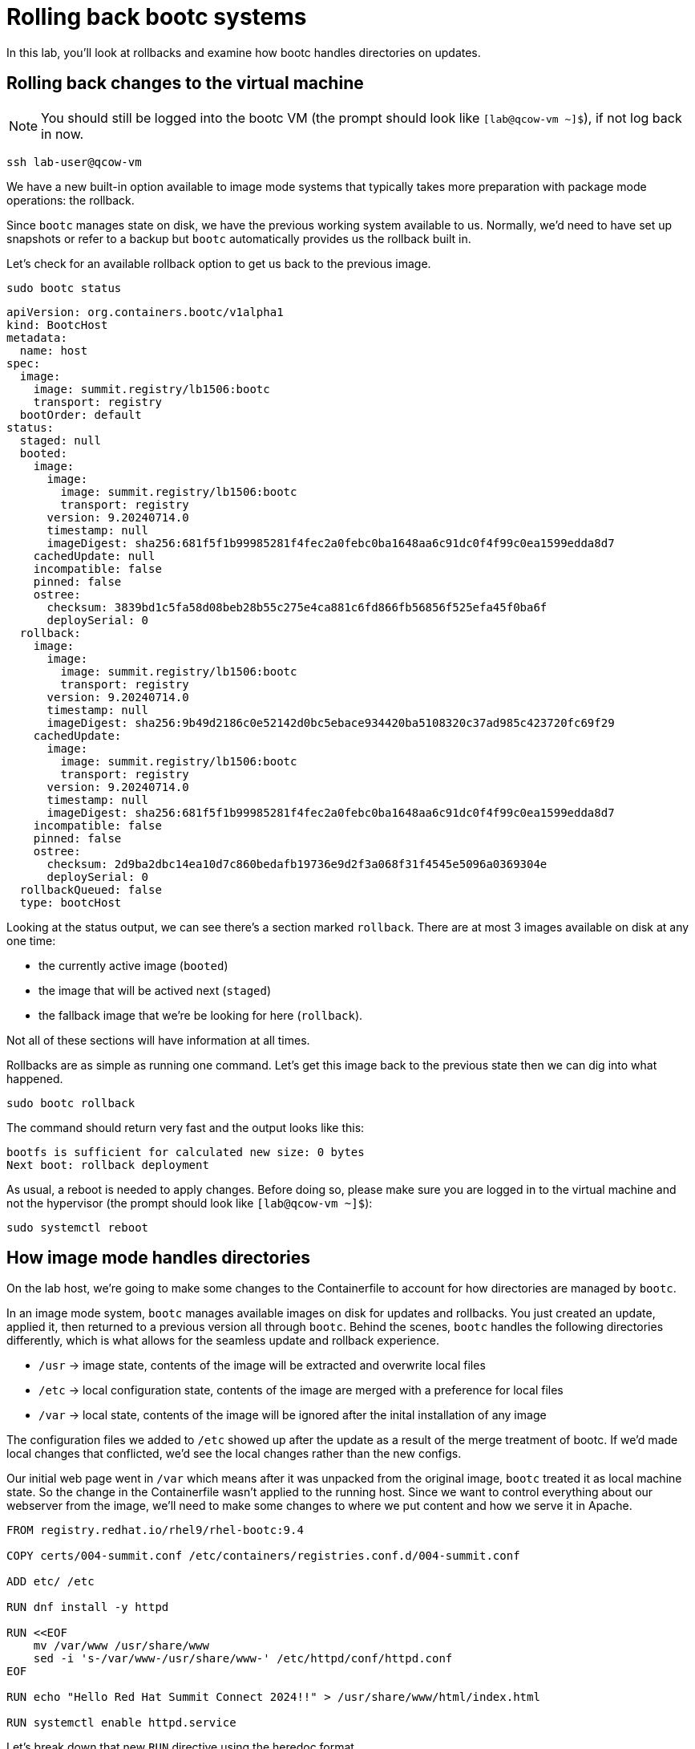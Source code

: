 = Rolling back bootc systems

In this lab, you'll look at rollbacks and examine how bootc handles directories on updates.

[#rollback-vm]
== Rolling back changes to the virtual machine
NOTE: You should still be logged into the bootc VM (the prompt should look like `[lab@qcow-vm ~]$`), if not log back in now.
[source,bash]
----
ssh lab-user@qcow-vm
----

We have a new built-in option available to image mode systems that typically takes more preparation with package mode 
operations: the rollback. 

Since `bootc` manages state on disk, we have the previous working system available to us. Normally, we'd need to have set up snapshots 
or refer to a backup but `bootc` automatically provides us the rollback built in.

Let's check for an available rollback option to get us back to the previous image.
[source,bash]

----
sudo bootc status
----
----
apiVersion: org.containers.bootc/v1alpha1
kind: BootcHost
metadata:
  name: host
spec:
  image:
    image: summit.registry/lb1506:bootc
    transport: registry
  bootOrder: default
status:
  staged: null
  booted:
    image:
      image:
        image: summit.registry/lb1506:bootc
        transport: registry
      version: 9.20240714.0
      timestamp: null
      imageDigest: sha256:681f5f1b99985281f4fec2a0febc0ba1648aa6c91dc0f4f99c0ea1599edda8d7
    cachedUpdate: null
    incompatible: false
    pinned: false
    ostree:
      checksum: 3839bd1c5fa58d08beb28b55c275e4ca881c6fd866fb56856f525efa45f0ba6f
      deploySerial: 0
  rollback:
    image:
      image:
        image: summit.registry/lb1506:bootc
        transport: registry
      version: 9.20240714.0
      timestamp: null
      imageDigest: sha256:9b49d2186c0e52142d0bc5ebace934420ba5108320c37ad985c423720fc69f29
    cachedUpdate:
      image:
        image: summit.registry/lb1506:bootc
        transport: registry
      version: 9.20240714.0
      timestamp: null
      imageDigest: sha256:681f5f1b99985281f4fec2a0febc0ba1648aa6c91dc0f4f99c0ea1599edda8d7
    incompatible: false
    pinned: false
    ostree:
      checksum: 2d9ba2dbc14ea10d7c860bedafb19736e9d2f3a068f31f4545e5096a0369304e
      deploySerial: 0
  rollbackQueued: false
  type: bootcHost
----

Looking at the status output, we can see there's a section marked `rollback`. There are at most 3 images 
available on disk at any one time: 

* the currently active image (`booted`)
* the image that will be actived next (`staged`) 
* the fallback image that we're be looking for here (`rollback`). 

Not all of these sections will have information at all times.

Rollbacks are as simple as running one command. Let's get this image back to the previous
state then we can dig into what happened.

[source,bash]
----
sudo bootc rollback
----

The command should return very fast and the output looks like this:

----
bootfs is sufficient for calculated new size: 0 bytes
Next boot: rollback deployment
----

As usual, a reboot is needed to apply changes. Before doing so, please make sure you are logged in to the
virtual machine and not the hypervisor (the prompt should look like `[lab@qcow-vm ~]$`):

[source,bash]
----
sudo systemctl reboot
----

[#directory-layout]
== How image mode handles directories

On the lab host, we're going to make some changes to the Containerfile to account for how
directories are managed by `bootc`.

In an image mode system, `bootc` manages available images on disk for updates and rollbacks. 
You just created an update, applied it, then returned to a previous version all through `bootc`.
Behind the scenes, `bootc` handles the following directories differently, which is what allows
for the seamless update and rollback experience. 

  * `/usr` -> image state, contents of the image will be extracted and overwrite local files
  * `/etc` -> local configuration state, contents of the image are merged with a preference for local files
  * `/var` -> local state, contents of the image will be ignored after the inital installation of any image

The configuration files we added to `/etc` showed up after the update as a result of the merge treatment of bootc.
If we'd made local changes that conflicted, we'd see the local changes rather than the new configs.

Our initial web page went in `/var` which means after it was unpacked from the original image, `bootc`
treated it as local machine state. So the change in the Containerfile wasn't applied to the running host. 
Since we want to control everything about our webserver from the image, we'll need to make some changes 
to where we put content and how we serve it in Apache.

[source,dockerfile]
----
FROM registry.redhat.io/rhel9/rhel-bootc:9.4

COPY certs/004-summit.conf /etc/containers/registries.conf.d/004-summit.conf

ADD etc/ /etc

RUN dnf install -y httpd

RUN <<EOF
    mv /var/www /usr/share/www
    sed -i 's-/var/www-/usr/share/www-' /etc/httpd/conf/httpd.conf
EOF

RUN echo "Hello Red Hat Summit Connect 2024!!" > /usr/share/www/html/index.html

RUN systemctl enable httpd.service
----

Let's break down that new `RUN` directive using the heredoc format.

The `httpd` package drops content in /var/www by default, and on bootc systems
we have /var as machine local. Since we want to control web content in the image, 
we need to move it to somewhere under `bootc` control. In our Containerfile, we move 
the default package contents to our new location in `/usr` then update the Apache 
configuration to serve pages from this new directory. We've also changed the echo line 
to create the index.html in the new location.

Rebuild the image with our new configuration and index page:

[source,bash]
----
podman build --file Containerfile --tag summit.registry/lb1506:bootc
----

And make sure to push it to the registry:

[source,bash]
----
podman push summit.registry/lb1506:bootc
----
[#update2-vm]
== Updating the virtual machine

Now you can ssh into the virtual machine

[source,bash]
----
ssh lab-user@qcow-vm
----

Previously, we checked for an update, downloaded and staged it locally to be activated, then manually rebooted 
the system to have the update take effect. This is a very good procedure for a manual update or in places 
where we need to schedule any outages ahead of time, say during a maintenance window. We can do this all at 
once by adding a flag to the `update` command. This gives us a way to automate the process, like with a systemd
timer. Image mode hosts ship with this timer by default.


[source,bash]
----
sudo systemctl status bootc-fetch-apply-updates.timer
----

Instead of waiting for this timer to trigger, we can immediately apply the new update and reboot.

[source,bash]
----
sudo bootc update --apply
----

Remember that the update will detail what layers are new, removed, or added.

----
Loading usr/lib/ostree/prepare-root.conf
Queued for next boot: summit.registry/lb1506:bootc-auth
  Version: 9.20240714.0
  Digest: sha256:07eb42017b20ef5f33945014d0be92b077cb4890a97a5def117a745567cbd3f1
Total new layers: 72    Size: 972.0 MB
Removed layers:   3     Size: 127.2 MB
Added layers:     5     Size: 127.2 MB
Rebooting system

Connection to qcow-vm closed by remote host.
Connection to qcow-vm closed.
----

[#testing]
== Testing the changes

Shortly after reboot, check for our new web page:

[source,bash]
----
curl http://qcow-vm
----

Now the output should be "Hello Red Hat Summit Connect 2024!!"
